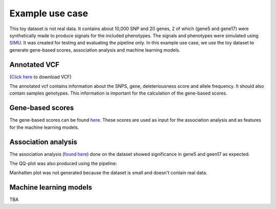 Example use case
================
This toy dataset is not real data. It contains about 10,000 SNP and 20 genes,
2 of which (gene5 and gene17) were synthetically made to produce signals for the included phenotypes.
The signals and phenotypes were simulated using `SIMU <https://github.com/precimed/simu>`_.
It was created for testing and evaluating the pipeline only.
In this example use case, we use the toy dataset to generate gene-based scores, association analysis and machine learning models.

Annotated VCF
**************
(`Click here <https://uni-bonn.sciebo.de/s/WQroVFBQ8NXNnF1>`_ to download VCF)

The annotated vcf contains information about the SNPS, gene, deleteriousness score and allele frequency.
It should also contain samples genotypes. This information is important for the calculation of the gene-based scores.

Gene-based scores
*****************
The gene-based scores can be found `here <https://github.com/AldisiRana/CoGenAssess/blob/master/toy_example/toy_dataset_scores>`_.
These scores are used as input for the association analysis and as features for the machine learning models.

Association analysis
********************
The association analysis (`found here <https://github.com/AldisiRana/CoGenAssess/blob/master/toy_example/toy_dataset_betareg_pvals.tsv>`_)
done on the dataset showed significance in gene5 and geen17 as expected.

The QQ-plot was also produced using the pipeline:

.. image:: ../../toy_example/toy_dataset_qqplot.jpeg

Manhatten plot was not generated because the dataset is small and doesn't contain real data.

Machine learning models
***********************

TBA


